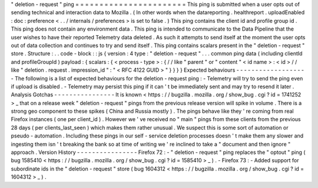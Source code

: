 "
deletion
-
request
"
ping
=
=
=
=
=
=
=
=
=
=
=
=
=
=
=
=
=
=
=
=
=
=
=
This
ping
is
submitted
when
a
user
opts
out
of
sending
technical
and
interaction
data
to
Mozilla
.
(
In
other
words
when
the
datareporting
.
healthreport
.
uploadEnabled
:
doc
:
preference
<
.
.
/
internals
/
preferences
>
is
set
to
false
.
)
This
ping
contains
the
client
id
and
profile
group
id
.
This
ping
does
not
contain
any
environment
data
.
This
ping
is
intended
to
communicate
to
the
Data
Pipeline
that
the
user
wishes
to
have
their
reported
Telemetry
data
deleted
.
As
such
it
attempts
to
send
itself
at
the
moment
the
user
opts
out
of
data
collection
and
continues
to
try
and
send
itself
.
This
ping
contains
scalars
present
in
the
"
deletion
-
request
"
store
.
Structure
:
.
.
code
-
block
:
:
js
{
version
:
4
type
:
"
deletion
-
request
"
.
.
.
common
ping
data
(
including
clientId
and
profileGroupId
)
payload
:
{
scalars
:
{
<
process
-
type
>
:
{
/
/
like
"
parent
"
or
"
content
"
<
id
name
>
:
<
id
>
/
/
like
"
deletion
.
request
.
impression_id
"
:
"
<
RFC
4122
GUID
>
"
}
}
}
}
Expected
behaviours
-
-
-
-
-
-
-
-
-
-
-
-
-
-
-
-
-
-
-
The
following
is
a
list
of
expected
behaviours
for
the
deletion
-
request
ping
:
-
Telemetry
will
try
to
send
the
ping
even
if
upload
is
disabled
.
-
Telemetry
may
persist
this
ping
if
it
can
'
t
be
immediately
sent
and
may
try
to
resend
it
later
.
Analysis
Gotchas
-
-
-
-
-
-
-
-
-
-
-
-
-
-
-
-
It
is
known
<
https
:
/
/
bugzilla
.
mozilla
.
org
/
show_bug
.
cgi
?
id
=
1741252
>
_
that
on
a
release
week
"
deletion
-
request
"
pings
from
the
previous
release
version
will
spike
in
volume
.
There
is
a
strong
geo
component
to
these
spikes
(
China
and
Russia
mostly
)
.
The
pings
behave
like
they
'
re
coming
from
real
Firefox
instances
(
one
per
client_id
)
.
However
we
'
ve
received
no
"
main
"
pings
from
these
clients
from
the
previous
28
days
(
per
clients_last_seen
)
which
makes
them
rather
unusual
.
We
suspect
this
is
some
sort
of
automation
or
pseudo
-
automation
.
Including
these
pings
in
our
self
-
service
deletion
processes
doesn
'
t
make
them
any
slower
and
ingesting
them
isn
'
t
breaking
the
bank
so
at
time
of
writing
we
'
re
inclined
to
take
a
"
document
and
then
ignore
"
approach
.
Version
History
-
-
-
-
-
-
-
-
-
-
-
-
-
-
-
-
Firefox
72
:
-
"
deletion
-
request
"
ping
replaces
the
"
optout
"
ping
(
bug
1585410
<
https
:
/
/
bugzilla
.
mozilla
.
org
/
show_bug
.
cgi
?
id
=
1585410
>
_
)
.
-
Firefox
73
:
-
Added
support
for
subordinate
ids
in
the
"
deletion
-
request
"
store
(
bug
1604312
<
https
:
/
/
bugzilla
.
mozilla
.
org
/
show_bug
.
cgi
?
id
=
1604312
>
_
)
.
